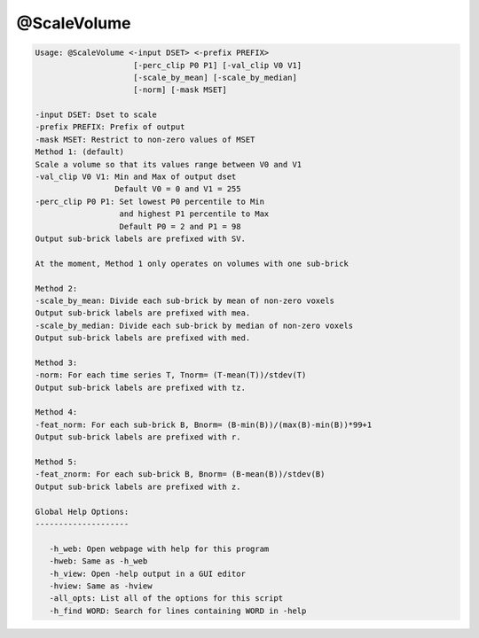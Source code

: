 ************
@ScaleVolume
************

.. _@ScaleVolume:

.. contents:: 
    :depth: 4 

.. code-block:: none

    
    Usage: @ScaleVolume <-input DSET> <-prefix PREFIX>
                         [-perc_clip P0 P1] [-val_clip V0 V1]
                         [-scale_by_mean] [-scale_by_median]
                         [-norm] [-mask MSET]
    
    -input DSET: Dset to scale
    -prefix PREFIX: Prefix of output
    -mask MSET: Restrict to non-zero values of MSET
    Method 1: (default)
    Scale a volume so that its values range between V0 and V1
    -val_clip V0 V1: Min and Max of output dset
                     Default V0 = 0 and V1 = 255
    -perc_clip P0 P1: Set lowest P0 percentile to Min 
                      and highest P1 percentile to Max
                      Default P0 = 2 and P1 = 98
    Output sub-brick labels are prefixed with SV.
    
    At the moment, Method 1 only operates on volumes with one sub-brick
    
    Method 2:
    -scale_by_mean: Divide each sub-brick by mean of non-zero voxels
    Output sub-brick labels are prefixed with mea.
    -scale_by_median: Divide each sub-brick by median of non-zero voxels
    Output sub-brick labels are prefixed with med.
    
    Method 3:
    -norm: For each time series T, Tnorm= (T-mean(T))/stdev(T)
    Output sub-brick labels are prefixed with tz.
    
    Method 4:
    -feat_norm: For each sub-brick B, Bnorm= (B-min(B))/(max(B)-min(B))*99+1
    Output sub-brick labels are prefixed with r.
    
    Method 5:
    -feat_znorm: For each sub-brick B, Bnorm= (B-mean(B))/stdev(B)
    Output sub-brick labels are prefixed with z.
    
    Global Help Options:
    --------------------
    
       -h_web: Open webpage with help for this program
       -hweb: Same as -h_web
       -h_view: Open -help output in a GUI editor
       -hview: Same as -hview
       -all_opts: List all of the options for this script
       -h_find WORD: Search for lines containing WORD in -help
